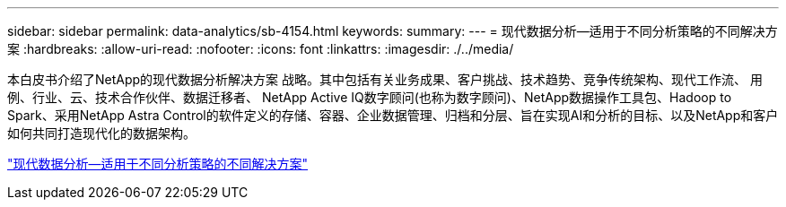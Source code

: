 ---
sidebar: sidebar 
permalink: data-analytics/sb-4154.html 
keywords:  
summary:  
---
= 现代数据分析—适用于不同分析策略的不同解决方案
:hardbreaks:
:allow-uri-read: 
:nofooter: 
:icons: font
:linkattrs: 
:imagesdir: ./../media/


[role="lead"]
本白皮书介绍了NetApp的现代数据分析解决方案 战略。其中包括有关业务成果、客户挑战、技术趋势、竞争传统架构、现代工作流、 用例、行业、云、技术合作伙伴、数据迁移者、 NetApp Active IQ数字顾问(也称为数字顾问)、NetApp数据操作工具包、Hadoop to Spark、采用NetApp Astra Control的软件定义的存储、容器、企业数据管理、归档和分层、旨在实现AI和分析的目标、以及NetApp和客户如何共同打造现代化的数据架构。

link:https://www.netapp.com/pdf.html?item=/media/58015-sb-4154.pdf["现代数据分析—适用于不同分析策略的不同解决方案"^]
